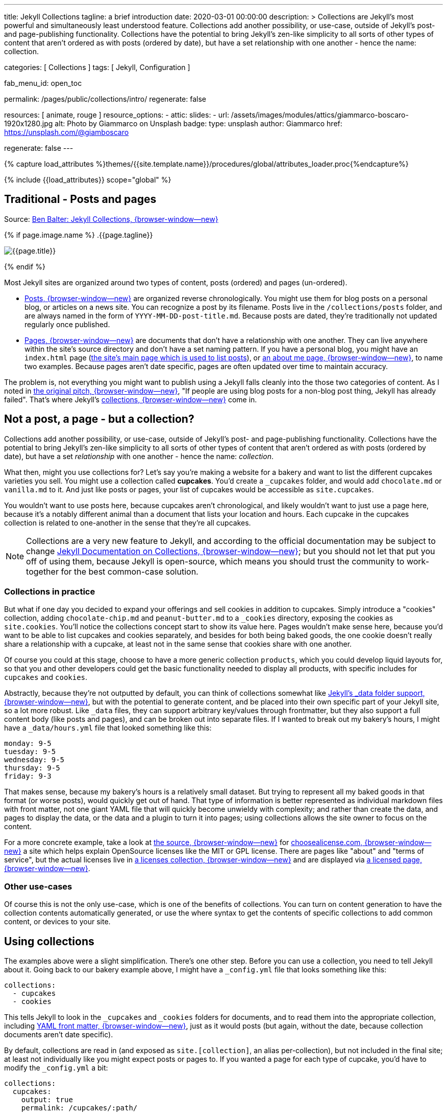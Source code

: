 ---
title:                                  Jekyll Collections
tagline:                                a brief introduction
date:                                   2020-03-01 00:00:00
description: >
                                        Collections are Jekyll's most powerful and simultaneously least understood
                                        feature. Collections add another possibility, or use-case, outside of Jekyll's
                                        post- and page-publishing functionality. Collections have the potential to
                                        bring Jekyll's zen-like simplicity to all sorts of other types of content that
                                        aren't ordered as with posts (ordered by date), but have a set relationship
                                        with one another - hence the name: collection.

categories:                             [ Collections ]
tags:                                   [ Jekyll, Configuration ]


fab_menu_id:                            open_toc

permalink:                              /pages/public/collections/intro/
regenerate:                             false

resources:                              [ animate, rouge ]
resource_options:
  - attic:
      slides:
        - url:                          /assets/images/modules/attics/giammarco-boscaro-1920x1280.jpg
          alt:                          Photo by Giammarco on Unsplash
          badge:
            type:                       unsplash
            author:                     Giammarco
            href:                       https://unsplash.com/@giamboscaro

regenerate:                             false
---

// Page Initializer
// =============================================================================
// Enable the Liquid Preprocessor
:page-liquid:

// Set (local) page attributes here
// -----------------------------------------------------------------------------
// :page--attr:                         <attr-value>

//  Load Liquid procedures
// -----------------------------------------------------------------------------
{% capture load_attributes %}themes/{{site.template.name}}/procedures/global/attributes_loader.proc{%endcapture%}

// Load page attributes
// -----------------------------------------------------------------------------
{% include {{load_attributes}} scope="global" %}


// Page content
// ~~~~~~~~~~~~~~~~~~~~~~~~~~~~~~~~~~~~~~~~~~~~~~~~~~~~~~~~~~~~~~~~~~~~~~~~~~~~~

// Include sub-documents (if any)
// -----------------------------------------------------------------------------
[[readmore]]
== Traditional - Posts and pages

Source: https://ben.balter.com/2015/02/20/jekyll-collections/[Ben Balter: Jekyll Collections, {browser-window--new}]

{% if page.image.name %}
.{{page.tagline}}
[role="mb-5"]
image::{{page.image.name}}[{{page.title}}]
{% endif %}

Most Jekyll sites are organized around two types of content, posts (ordered)
and pages (un-ordered).

* http://jekyllrb.com/docs/posts/[Posts, {browser-window--new}] are organized
  reverse chronologically. You might use them for blog posts on a personal blog,
  or articles on a news site. You can recognize a post by its filename.
  Posts live in the `/collections/posts` folder, and are always named in the form
  of `YYYY-MM-DD-post-title.md`. Because posts are dated, they're
  traditionally not updated regularly once published.

* http://jekyllrb.com/docs/pages/[Pages, {browser-window--new}] are documents
  that don't have a relationship with one another. They can live anywhere within
  the site's source directory and don't have a set naming pattern. If you have
  a personal blog, you might have an `index.html` page
  (https://ben.balter.com/[the site's main page which is used to list
  posts]), or https://ben.balter.com/about/[an about me page, {browser-window--new}],
  to name two examples. Because pages aren't date specific, pages are often updated
  over time to maintain accuracy.

The problem is, not everything you might want to publish using a Jekyll
falls cleanly into the those two categories of content. As I noted in
https://github.com/jekyll/jekyll/issues/1941[the original pitch, {browser-window--new}],
"If people are using blog posts for a non-blog post thing, Jekyll has
already failed". That's where Jekyll's
http://jekyllrb.com/docs/collections/[collections, {browser-window--new}]
come in.


== Not a post, a page - but a collection?

Collections add another possibility, or use-case, outside of Jekyll's
post- and page-publishing functionality. Collections have the potential to
bring Jekyll's zen-like simplicity to all sorts of other types of content that
aren't ordered as with posts (ordered by date), but have a set _relationship_
with one another - hence the name: _collection_.

// Unused
// -----------------------------------------------------------------------------
////
If you're familiar with
traditional CMS's, you can think of collections like
http://codex.wordpress.org/Post_Types[WordPress custom post types] or
https://www.drupal.org/node/774728[Drupal custom content types], except
you do not need to program a specific class, learn any back-end
languages, and the syntax used to specify them is very easily readable.
////

What then, might you use collections for? Let's say you're making a
website for a bakery and want to list the different cupcakes varieties
you sell. You might use a collection called *cupcakes*. You'd create a
`_cupcakes` folder, and would add `chocolate.md` or `vanilla.md` to it.
And just like posts or pages, your list of cupcakes would be accessible
as `site.cupcakes`.

You wouldn't want to use posts here, because cupcakes aren't
chronological, and likely wouldn't want to just use a page here, because
it's a notably different animal than a document that lists your location
and hours. Each cupcake in the cupcakes collection is related to
one-another in the sense that they're all cupcakes.

[NOTE]
====
Collections are a very new feature to Jekyll, and according to the
official documentation may be subject to change
http://jekyllrb.com/docs/collections/[Jekyll Documentation on Collections, {browser-window--new}];
but you should not let that put you off of using them,
because Jekyll is open-source, which means you should trust the
community to work-together for the best common-case solution.
====


=== Collections in practice

But what if one day you decided to expand your offerings and sell
cookies in addition to cupcakes. Simply introduce a "cookies"
collection, adding `chocolate-chip.md` and `peanut-butter.md` to a
`_cookies` directory, exposing the cookies as `site.cookies`. You'll
notice the collections concept start to show its value here. Pages
wouldn't make sense here, because you'd want to be able to list cupcakes
and cookies separately, and besides for both being baked goods, the one
cookie doesn't really share a relationship with a cupcake, at least not
in the same sense that cookies share with one another.

Of course you could at this stage, choose to have a more generic
collection `products`, which you could develop liquid layouts for, so
that you and other developers could get the basic functionality needed
to display all products, with specific includes for `cupcakes` and
`cookies`.

Abstractly, because they're not outputted by default, you can think of
collections somewhat like
http://jekyllrb.com/docs/datafiles/[Jekyll's _data folder support, {browser-window--new}],
but with the potential to generate content, and be placed into their own
specific part of your Jekyll site, so a lot more robust. Like `_data` files,
they can support arbitrary key/values through frontmatter, but they also
support a full content body (like posts and pages), and can be broken out
into separate files. If I wanted to break out my bakery's hours, I might have
a `_data/hours.yml` file that looked something like this:

[source, yaml]
----
monday: 9-5
tuesday: 9-5
wednesday: 9-5
thursday: 9-5
friday: 9-3
----

That makes sense, because my bakery's hours is a relatively small
dataset. But trying to represent all my baked goods in that format (or
worse posts), would quickly get out of hand. That type of information is
better represented as individual markdown files with front matter, not
one giant YAML file that will quickly become unwieldy with complexity;
and rather than create the data, and pages to display the data, or the
data and a plugin to turn it into pages; using collections allows the
site owner to focus on the content.

For a more concrete example, take a look at
https://github.com/github/choosealicense.com[the source, {browser-window--new}]
for http://choosealicense.com[choosealicense.com, {browser-window--new}] a site
which helps explain OpenSource licenses like the MIT or GPL license. There are
pages like "about" and "terms of service", but the actual licenses live in
https://github.com/github/choosealicense.com/tree/gh-pages/_licenses[a licenses collection, {browser-window--new}]
and are displayed via
https://github.com/github/choosealicense.com/blob/gh-pages/licenses.html[a licensed page, {browser-window--new}].

=== Other use-cases

Of course this is not the only use-case, which is one of the benefits of
collections. You can turn on content generation to have the collection
contents automatically generated, or use the where syntax to get the
contents of specific collections to add common content, or devices to
your site.


== Using collections

The examples above were a slight simplification. There's one other step.
Before you can use a collection, you need to tell Jekyll about it. Going
back to our bakery example above, I might have a `_config.yml` file that
looks something like this:

[source, yaml]
----
collections:
  - cupcakes
  - cookies
----

This tells Jekyll to look in the `_cupcakes` and `_cookies` folders
for documents, and to read them into the appropriate collection, including
http://jekyllrb.com/docs/frontmatter/[YAML front matter, {browser-window--new}],
just as it would posts (but again, without the date, because collection
documents aren't date specific).

By default, collections are read in (and exposed as `site.[collection]`,
an alias per-collection), but not included in the final site; at least
not individually like you might expect posts or pages to. If you wanted
a page for each type of cupcake, you'd have to modify the `_config.yml`
a bit:

[source, yaml]
----
collections:
  cupcakes:
    output: true
    permalink: /cupcakes/:path/
----

That way, `_cupcakes/chocolate.md` is outputted as
`cupcakes/chocolate/index.html` when the site is built and would be
accessible as `example.com/cupcakes/chocolate/`. The other advantage,
is, because the data is now structured and machine readable (rather than
in plain text), you could also use the `jsonify` filter to output that
same information as an API for use elsewhere.


=== When to use a post, a page, or a collection

I like to think the decision looks roughly like this:

----
+-------------------------------------+         +----------------+
| Can the things be logically grouped?|---No--->|    Use pages   |
+-------------------------------------+         +----------------+
                |
               Yes
                |
                V
+-------------------------------------+         +----------------+
|      Are they grouped by date?      |---No--->|Use a collection|
+-------------------------------------+         +----------------+
                |
               Yes
                |
                V
+-------------------------------------+
|            Use posts                |
+-------------------------------------+
----

So if you're not about to open a bakery (if you do, please send
cookies); what might you use collections for? In short, any discrete
group of "things" that can be logically grouped by a common theme
(that's not their date). Here's a few examples:

* Listing employees on your company's "about" page (or a project's
  maintainers)
* Documenting methods in an OpenSource project (or the project's that
  use it, or the plugins available)
* Organizing jobs on your résumé (or talks given, papers written)
* https://github.com/blog/1939-how-github-uses-github-to-document-GitHub[Articles on a support site, {browser-window--new}]
* Recipes on your personal blog (or restaurant reviews, or dishes on a
  menu)
* Students in a class (or courses being offered, or listing the faculty)
* Cheats, tips, tricks and walkthroughs for games (by platform)
* Creating re-usable content snippets for your site such as
  testimonials, forms, sentences, buzz-words or call-outs
* And honestly just about anything else

Collections are a powerful (and often misunderstood) Jekyll feature, but
hopefully you've now got an idea or two for your next Jekyll project. Of
course, if you're looking to dig in to collections, be sure to check out
http://jekyllrb.com/docs/collections/[the formal documentation, {browser-window--new}]
for a much more in-depth explanation.

Happy Jekylling!
